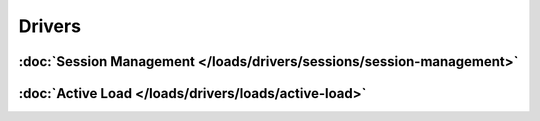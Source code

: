 *******
Drivers
*******

:doc:`Session Management </loads/drivers/sessions/session-management>`
=====================================================================

:doc:`Active Load </loads/drivers/loads/active-load>`
=====================================================